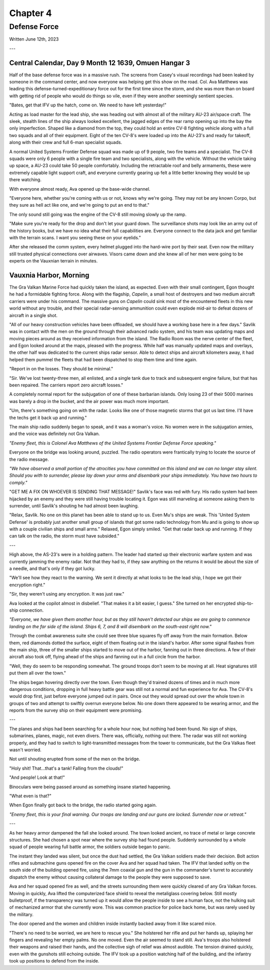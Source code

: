 Chapter 4
=========
Defense Force
~~~~~~~~~~~~~

Written June 12th, 2023

.. 2023.07.12

---

Central Calendar, Day 9 Month 12 1639, Omuen Hangar 3
-----------------------------------------------------

Half of the base defense force was in a massive rush. The screens from Casey's visual recordings had been leaked by someone in the command center, and now everyone was helping get this show on the road. Col. Ava Matthews was leading this defense-turned-expeditionary force out for the first time since the storm, and she was more than on board with getting rid of people who would do things so vile, even if they were another seemingly sentient species.

"Bates, get that IFV up the hatch, come on. We need to have left yesterday!"

Acting as load master for the lead ship, she was heading out with almost all of the military AU-23 air/space craft. The sleek, stealth lines of the ship always looked excellent, the jagged edges of the rear ramp opening up into the bay the only imperfection. Shaped like a diamond from the top, they could hold an entire CV-8 fighting vehicle along with a full two squads and all of their equipment. Eight of the ten CV-8's were loaded up into the AU-23's and ready for takeoff, along with their crew and full 6-man specialist squads.

A normal United Systems Frontier Defense squad was made up of 9 people, two fire teams and a specialist. The CV-8 squads were only 6 people with a single fire team and two specialists, along with the vehicle. Without the vehicle taking up space, a AU-23 could take 50 people comfortably. Including the retractable roof and belly armaments, these were extremely capable light support craft, and everyone currently gearing up felt a little better knowing they would be up there watching.

With everyone almost ready, Ava opened up the base-wide channel.

"Everyone here, whether you're coming with us or not, knows why we're going. They may not be any known Corpo, but they sure as hell act like one, and we're going to put an end to that."

The only sound still going was the engine of the CV-8 still moving slowly up the ramp.

"Make sure you're ready for the drop and don't let your guard down. The surveillance shots may look like an army out of the history books, but we have no idea what their full capabilities are. Everyone connect to the data jack and get familiar with the terrain scans. I want you seeing these on your eyelids."

After she released the comm system, every helmet plugged into the hard-wire port by their seat. Even now the military still trusted physical connections over airwaves. Visors came down and she knew all of her men were going to be experts on the Vauxnian terrain in minutes.

Vauxnia Harbor, Morning
-----------------------

The Gra Valkan Marine Force had quickly taken the island, as expected. Even with their small contingent, Egon thought he had a formidable fighting force. Along with the flagship, *Capelin*, a small host of destroyers and two medium aircraft carriers were under his command. The massive guns on *Capelin* could sink most of the encountered fleets in this new world without any trouble, and their special radar-sensing ammunition could even explode mid-air to defeat dozens of aircraft in a single shot.

"All of our heavy construction vehicles have been offloaded, we should have a working base here in a few days." Savlik was in contact with the men on the ground through their advanced radio system, and his team was updating maps and moving pieces around as they received information from the island. The Radio Room was the nerve center of the fleet, and Egon looked around at the maps, pleased with the progress. While half was manually updated maps and overlays, the other half was dedicated to the current ships radar sensor. Able to detect ships and aircraft kilometers away, it had helped them pummel the fleets that had been dispatched to stop them time and time again.

"Report in on the losses. They should be minimal."

"Sir. We've lost twenty-three men, all enlisted, and a single tank due to track and subsequent engine failure, but that has been repaired. The carriers report zero aircraft losses."

A completely normal report for the subjugation of one of these barbarian islands. Only losing 23 of their 5000 marines was barely a drop in the bucket, and the air power was much more important.

"Um, there's something going on with the radar. Looks like one of those magnetic storms that got us last time. I'll have the techs get it back up and running."

The main ship radio suddenly began to speak, and it was a woman's voice. No women were in the subjugation armies, and the voice was definitely not Gra Valkan.

*"Enemy fleet, this is Colonel Ava Matthews of the United Systems Frontier Defense Force speaking."*

Everyone on the bridge was looking around, puzzled. The radio operators were frantically trying to locate the source of the radio message.

*"We have observed a small portion of the atrocities you have committed on this island and we can no longer stay silent. Should you with to surrender, please lay down your arms and disembark your ships immediately. You have two hours to comply."*

"GET ME A FIX ON WHOEVER IS SENDING THAT MESSAGE!" Savlik's face was red with fury. His radio system had been hijacked by an enemy and they were still having trouble locating it. Egon was still marveling at someone asking them to surrender, until Savlik's shouting he had almost been laughing.

"Relax, Savlik. No one on this planet has been able to stand up to us. Even Mu's ships are weak. This 'United System Defense' is probably just another small group of islands that got some radio technology from Mu and is going to show up with a couple civilian ships and small arms." Relaxed, Egon simply smiled. "Get that radar back up and running. If they can talk on the radio, the storm must have subsided."

---

High above, the AS-23's were in a holding pattern. The leader had started up their electronic warfare system and was currently jamming the enemy radar. Not that they had to, if they saw anything on the returns it would be about the size of a needle, and that's only if they got lucky.

"We'll see how they react to the warning. We sent it directly at what looks to be the lead ship, I hope we got their encryption right."

"Sir, they weren't using any encryption. It was just raw."

Ava looked at the copilot almost in disbelief. "That makes it a bit easier, I guess." She turned on her encrypted ship-to-ship connection.

*"Everyone, we have given them another hour, but as they still haven't detected our ships we are going to commence landing on the far side of the island. Ships 6, 7, and 8 will disembark on the south-east right now."*

Through the combat awareness suite she could see three blue squares fly off away from the main formation. Below them, red diamonds dotted the surface, eight of them floating out in the island's harbor. After some signal flashes from the main ship, three of the smaller ships started to move out of the harbor, fanning out in three directions. A few of their aircraft also took off, flying ahead of the ships and fanning out in a full circle from the harbor.

"Well, they do seem to be responding somewhat. The ground troops don't seem to be moving at all. Heat signatures still put them all over the town."

The ships began hovering directly over the town. Even though they'd trained dozens of times and in much more dangerous conditions, dropping in full heavy battle gear was still not a normal and fun experience for Ava. The CV-8's would drop first, just before everyone jumped out in pairs. Once out they would spread out over the whole town in groups of two and attempt to swiftly overrun everyone below. No one down there appeared to be wearing armor, and the reports from the survey ship on their equipment were promising.

---

The planes and ships had been searching for a whole hour now, but nothing had been found. No sign of ships, submarines, planes, magic, not even divers. There was, officially, nothing out there. The radar was still not working properly, and they had to switch to light-transmitted messages from the tower to communicate, but the Gra Valkas fleet wasn't worried.

Not until shouting erupted from some of the men on the bridge.

"Holy shit! That...that's a tank! Falling from the clouds!"

"And people! Look at that!"

Binoculars were being passed around as something insane started happening.

"What even is that?"

When Egon finally got back to the bridge, the radio started going again.

*"Enemy fleet, this is your final warning. Our troops are landing and our guns are locked. Surrender now or retreat."*

---

As her heavy armor dampened the fall she looked around. The town looked ancient, no trace of metal or large concrete structures. She had chosen a spot near where the survey ship had found people. Suddenly surrounded by a whole squad of people wearing full battle armor, the soldiers outside began to panic.

The instant they landed was silent, but once the dust had settled, the Gra Valkan soldiers made their decision. Bolt action rifles and submachine guns opened fire on the cover Ava and her squad had taken. The IFV that landed softly on the south side of the building opened fire, using the 7mm coaxial gun and the gun in the commander's turret to accurately dispatch the enemy without causing collateral damage to the people they were supposed to save.

Ava and her squad opened fire as well, and the streets surrounding them were quickly cleared of any Gra Valkan forces. Moving in quickly, Ava lifted the computerized face shield to reveal the metaliglass covering below. Still mostly bulletproof, if the transparency was turned up it would allow the people inside to see a human face, not the hulking suit of mechanized armor that she currently wore. This was common practice for police back home, but was rarely used by the military.

The door opened and the women and children inside instantly backed away from it like scared mice.

"There's no need to be worried, we are here to rescue you." She holstered her rifle and put her hands up, splaying her fingers and revealing her empty palms. No one moved. Even the air seemed to stand still. Ava's troops also holstered their weapons and raised their hands, and the collective sigh of relief was almost audible. The tension drained quickly, even with the gunshots still echoing outside. The IFV took up a position watching half of the building, and the infantry took up positions to defend from the inside.